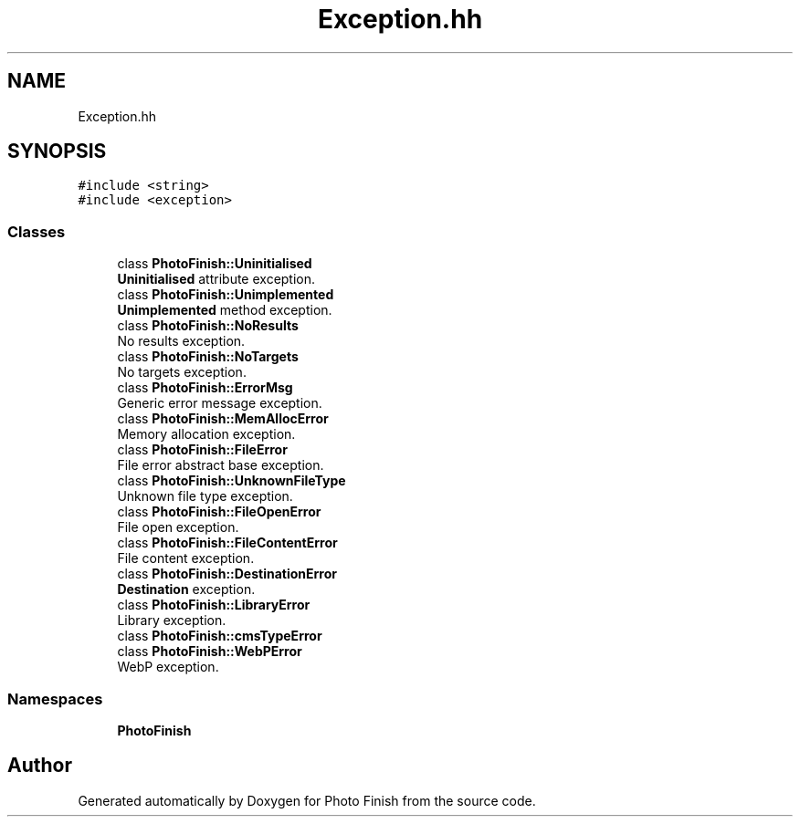 .TH "Exception.hh" 3 "Mon Mar 6 2017" "Version 1" "Photo Finish" \" -*- nroff -*-
.ad l
.nh
.SH NAME
Exception.hh
.SH SYNOPSIS
.br
.PP
\fC#include <string>\fP
.br
\fC#include <exception>\fP
.br

.SS "Classes"

.in +1c
.ti -1c
.RI "class \fBPhotoFinish::Uninitialised\fP"
.br
.RI "\fBUninitialised\fP attribute exception\&. "
.ti -1c
.RI "class \fBPhotoFinish::Unimplemented\fP"
.br
.RI "\fBUnimplemented\fP method exception\&. "
.ti -1c
.RI "class \fBPhotoFinish::NoResults\fP"
.br
.RI "No results exception\&. "
.ti -1c
.RI "class \fBPhotoFinish::NoTargets\fP"
.br
.RI "No targets exception\&. "
.ti -1c
.RI "class \fBPhotoFinish::ErrorMsg\fP"
.br
.RI "Generic error message exception\&. "
.ti -1c
.RI "class \fBPhotoFinish::MemAllocError\fP"
.br
.RI "Memory allocation exception\&. "
.ti -1c
.RI "class \fBPhotoFinish::FileError\fP"
.br
.RI "File error abstract base exception\&. "
.ti -1c
.RI "class \fBPhotoFinish::UnknownFileType\fP"
.br
.RI "Unknown file type exception\&. "
.ti -1c
.RI "class \fBPhotoFinish::FileOpenError\fP"
.br
.RI "File open exception\&. "
.ti -1c
.RI "class \fBPhotoFinish::FileContentError\fP"
.br
.RI "File content exception\&. "
.ti -1c
.RI "class \fBPhotoFinish::DestinationError\fP"
.br
.RI "\fBDestination\fP exception\&. "
.ti -1c
.RI "class \fBPhotoFinish::LibraryError\fP"
.br
.RI "Library exception\&. "
.ti -1c
.RI "class \fBPhotoFinish::cmsTypeError\fP"
.br
.ti -1c
.RI "class \fBPhotoFinish::WebPError\fP"
.br
.RI "WebP exception\&. "
.in -1c
.SS "Namespaces"

.in +1c
.ti -1c
.RI " \fBPhotoFinish\fP"
.br
.in -1c
.SH "Author"
.PP 
Generated automatically by Doxygen for Photo Finish from the source code\&.
